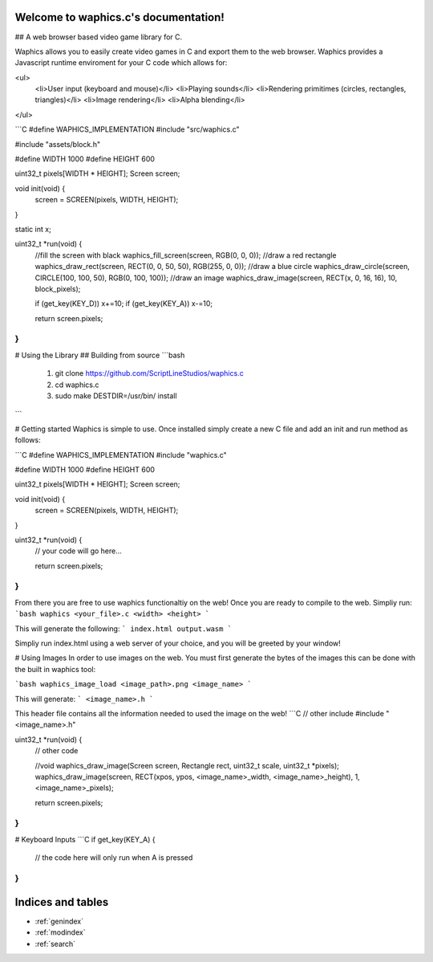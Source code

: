 .. waphics.c documentation master file, created by
   sphinx-quickstart on Sat Feb 11 21:35:46 2023.
   You can adapt this file completely to your liking, but it should at least
   contain the root `toctree` directive.

Welcome to waphics.c's documentation!
=====================================

## A web browser based video game library for C.

Waphics allows you to easily create video games in C and export them to the web browser. Waphics provides a Javascript runtime enviroment for your C code which allows for:

<ul>
  <li>User input (keyboard and mouse)</li>
  <li>Playing sounds</li>
  <li>Rendering primitimes (circles, rectangles, triangles)</li>
  <li>Image rendering</li>
  <li>Alpha blending</li>
</ul>

```C
#define WAPHICS_IMPLEMENTATION
#include "src/waphics.c"

#include "assets/block.h"

#define WIDTH 1000
#define HEIGHT 600

uint32_t pixels[WIDTH * HEIGHT];
Screen screen;

void init(void) {
    screen = SCREEN(pixels, WIDTH, HEIGHT);
}

static int x;

uint32_t *run(void) {
    //fill the screen with black
    waphics_fill_screen(screen, RGB(0, 0, 0));
    //draw a red rectangle
    waphics_draw_rect(screen, RECT(0, 0, 50, 50), RGB(255, 0, 0));
    //draw a blue circle
    waphics_draw_circle(screen, CIRCLE(100, 100, 50), RGB(0, 100, 100));
    //draw an image
    waphics_draw_image(screen, RECT(x, 0, 16, 16), 10, block_pixels);

    if (get_key(KEY_D)) x+=10;
    if (get_key(KEY_A)) x-=10;


    return screen.pixels;
}
```

# Using the Library
## Building from source
```bash
 1. git clone https://github.com/ScriptLineStudios/waphics.c
 2. cd waphics.c
 3. sudo make DESTDIR=/usr/bin/ install
```

# Getting started
Waphics is simple to use. Once installed simply create a new C file and add an init and run method as follows:

```C
#define WAPHICS_IMPLEMENTATION
#include "waphics.c"

#define WIDTH 1000
#define HEIGHT 600

uint32_t pixels[WIDTH * HEIGHT];
Screen screen;

void init(void) {
    screen = SCREEN(pixels, WIDTH, HEIGHT);
}

uint32_t *run(void) {
  // your code will go here...
  
  return screen.pixels;
}
```

From there you are free to use waphics functionaltiy on the web! Once you are ready to compile to the web. Simpliy run:
```bash
waphics <your_file>.c <width> <height>
```

This will generate the following:
```
index.html
output.wasm
```

Simpliy run index.html using a web server of your choice, and you will be greeted by your window!

# Using Images
In order to use images on the web. You must first generate the bytes of the images this can be done with the built in waphics tool:

```bash
waphics_image_load <image_path>.png <image_name>
```

This will generate:
```
<image_name>.h
```

This header file contains all the information needed to used the image on the web!
```C
// other include
#include "<image_name>.h"

uint32_t *run(void) {
  // other code
  
  //void waphics_draw_image(Screen screen, Rectangle rect, uint32_t scale, uint32_t *pixels);
  waphics_draw_image(screen, RECT(xpos, ypos, <image_name>_width, <image_name>_height), 1, <image_name>_pixels);
    
  return screen.pixels;
}
```

# Keyboard Inputs
```C
if get_key(KEY_A) {
  // the code here will only run when A is pressed
}
```



Indices and tables
==================

* :ref:`genindex`
* :ref:`modindex`
* :ref:`search`
